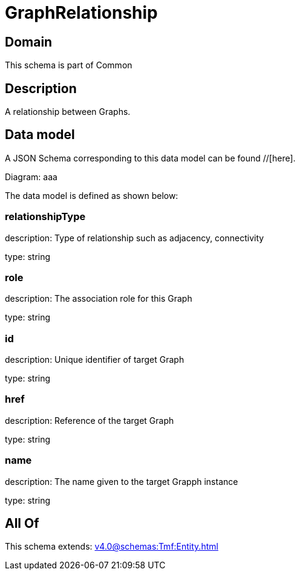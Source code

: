 = GraphRelationship

[#domain]
== Domain

This schema is part of Common

[#description]
== Description
A relationship between Graphs.


[#data_model]
== Data model

A JSON Schema corresponding to this data model can be found //[here].

Diagram:
aaa

The data model is defined as shown below:


=== relationshipType
description: Type of relationship such as adjacency, connectivity

type: string


=== role
description: The association role for this Graph

type: string


=== id
description: Unique identifier of target Graph

type: string


=== href
description: Reference of the target Graph

type: string


=== name
description: The name given to the target Grapph instance

type: string


[#all_of]
== All Of

This schema extends: xref:v4.0@schemas:Tmf:Entity.adoc[]
